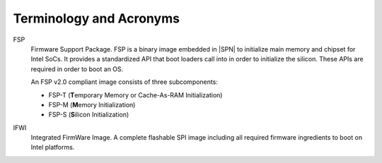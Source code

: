 Terminology and Acronyms
==========================

FSP
  Firmware Support Package. FSP is a binary image embedded in |SPN| to initialize main memory and chipset for Intel SoCs. It provides a standardized API that boot loaders call into in order to initialize the silicon. These APIs are required in order to boot an OS.

  An FSP v2.0 compliant image consists of three subcomponents:

  * FSP-T (**T**\ emporary Memory or Cache-As-RAM Initialization)
  * FSP-M (**M**\ emory Initialization)
  * FSP-S (**S**\ ilicon Initialization)

IFWI
  Integrated FirmWare Image. A complete flashable SPI image including all required
  firmware ingredients to boot on Intel platforms.

